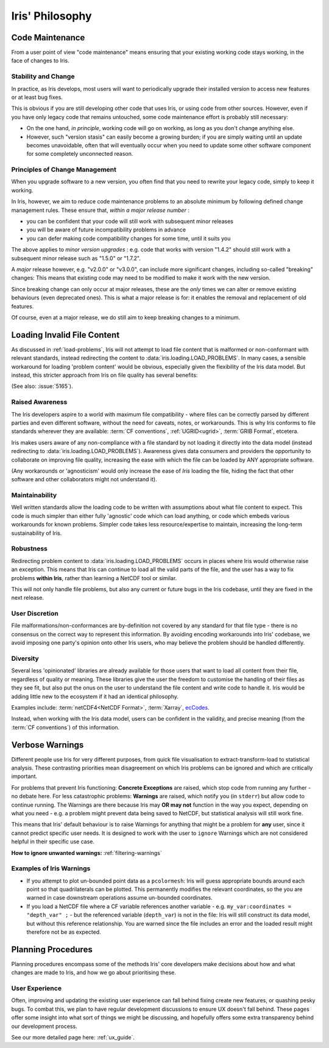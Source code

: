 .. _iris-philosophy:

****************
Iris' Philosophy
****************

.. todo:: https://github.com/SciTools/iris/issues/6511; this page belongs in 'Explanation'

.. _code-maintenance:

Code Maintenance
================

From a user point of view "code maintenance" means ensuring that your existing
working code stays working, in the face of changes to Iris.


Stability and Change
---------------------

In practice, as Iris develops, most users will want to periodically upgrade
their installed version to access new features or at least bug fixes.

This is obvious if you are still developing other code that uses Iris, or using
code from other sources.
However, even if you have only legacy code that remains untouched, some code
maintenance effort is probably still necessary:

* On the one hand, *in principle*, working code will go on working, as long
  as you don't change anything else.

* However, such "version stasis" can easily become a growing burden; if you
  are simply waiting until an update becomes unavoidable, often that will
  eventually occur when you need to update some other software component
  for some completely unconnected reason.


Principles of Change Management
-------------------------------

When you upgrade software to a new version, you often find that you need to
rewrite your legacy code, simply to keep it working.

In Iris, however, we aim to reduce code maintenance problems to an absolute
minimum by following defined change management rules.
These ensure that, *within a major release number* :

* you can be confident that your code will still work with subsequent minor
  releases

* you will be aware of future incompatibility problems in advance

* you can defer making code compatibility changes for some time, until it
  suits you

The above applies to *minor version upgrades* : e.g. code that works with version
"1.4.2" should still work with a subsequent minor release such as "1.5.0" or
"1.7.2".

A *major* release however, e.g. "v2.0.0" or "v3.0.0", can include more
significant changes, including so-called "breaking" changes:  This means that
existing code may need to be modified to make it work with the new version.

Since breaking change can only occur at major releases, these are the *only*
times we can alter or remove existing behaviours (even deprecated
ones).  This is what a major release is for: it enables the removal and
replacement of old features.

Of course, even at a major release, we do still aim to keep breaking changes to
a minimum.

.. _load-problems-explanation:

Loading Invalid File Content
============================

As discussed in :ref:`load-problems`, Iris will not attempt to load file content
that is malformed or non-conformant with relevant standards, instead redirecting
the content to :data:`iris.loading.LOAD_PROBLEMS`.
In many cases, a sensible workaround for loading 'problem content' would be
obvious, especially given the flexibility of the Iris data model. But instead,
this stricter approach from Iris on file quality has several benefits:

(See also: :issue:`5165`).

Raised Awareness
----------------

The Iris developers aspire to a world with maximum file compatibility - where
files can be correctly parsed by different parties and even different
software, without the need for caveats, notes, or workarounds. This is why Iris
conforms to file standards wherever they are available:
:term:`CF conventions`, :ref:`UGRID<ugrid>`, :term:`GRIB Format`,
etcetera.

Iris makes users aware of any non-compliance with a file standard by not
loading it directly into the data model (instead redirecting to
:data:`iris.loading.LOAD_PROBLEMS`). Awareness gives data consumers and
providers the opportunity to collaborate on improving file quality, increasing
the ease with which the file can be loaded by ANY appropriate software.

(Any workarounds or 'agnosticism' would only increase the ease of *Iris*
loading the file, hiding the fact that other software and other collaborators
might not understand it).

Maintainability
---------------

Well written standards allow the loading code to be written with assumptions
about what file content to expect. This code is much simpler than either fully
'agnostic' code which can load anything, or code which embeds various
workarounds for known problems. Simpler code takes less resource/expertise to
maintain, increasing the long-term sustainability of Iris.

Robustness
----------

Redirecting problem content to :data:`iris.loading.LOAD_PROBLEMS` occurs in
places where Iris would otherwise raise an exception. This means that
Iris can continue to load all the valid parts of the file, and the user has
a way to fix problems **within Iris**, rather than learning a NetCDF tool or
similar.

This will not only handle file problems, but also any current or future bugs in
the Iris codebase, until they are fixed in the next release.

User Discretion
---------------

File malformations/non-conformances are by-definition not covered by any
standard for that file type - there is no consensus on the correct way to
represent this information. By avoiding encoding workarounds into Iris'
codebase, we avoid imposing one party's opinion onto other Iris users, who may
believe the problem should be handled differently.

Diversity
---------

Several less 'opinionated' libraries are already available for those users that
want to load all content from their file, regardless of quality or meaning.
These libraries give the user the freedom to customise the handling of their
files as they see fit, but also put the onus on the user to understand the file
content and write code to handle it. Iris would be adding little new to the
ecosystem if it had an identical philosophy.

Examples include: :term:`netCDF4<NetCDF Format>`, :term:`Xarray`, `ecCodes`_.

Instead, when working with the Iris data model, users can be confident in
the validity, and precise meaning (from the :term:`CF conventions`) of this
information.

.. _filtering-warnings-explanation:

Verbose Warnings
================

Different people use Iris for very different purposes, from quick file
visualisation to extract-transform-load to statistical analysis. These
contrasting priorities mean disagreement on which Iris problems can be ignored
and which are critically important.

For problems that prevent Iris functioning: **Concrete Exceptions** are raised, which
stop code from running any further - no debate here. For less catastrophic
problems: **Warnings** are raised,
which notify you (in ``stderr``) but allow code to continue running. The Warnings are
there because Iris may **OR may not** function in the way you expect,
depending on what you need - e.g. a problem might prevent data being saved to
NetCDF, but statistical analysis will still work fine.

This means that Iris' default behaviour is to raise Warnings
for anything that might be a problem for **any** user, since it cannot predict
specific user needs. It is designed to work with the user to ``ignore`` Warnings
which are not considered helpful in their specific use case.

**How to ignore unwanted warnings:** :ref:`filtering-warnings`

Examples of Iris Warnings
-------------------------

- If you attempt to plot un-bounded point data as a ``pcolormesh``: Iris will
  guess appropriate bounds around each point so that quadrilaterals can be
  plotted. This permanently modifies the relevant coordinates, so the you are
  warned in case downstream operations assume un-bounded coordinates.
- If you load a NetCDF file where a CF variable references another variable -
  e.g. ``my_var:coordinates = "depth_var" ;`` - but the referenced variable
  (``depth_var``) is not in the file: Iris will still construct
  its data model, but without this reference relationship. You are warned since
  the file includes an error and the loaded result might therefore not be as
  expected.

.. _ecCodes: https://github.com/ecmwf/eccodes

Planning Procedures
===================

Planning procedures encompass some of the methods Iris' core developers make
decisions about how and what changes are made to Iris, and how we go about
prioritising these.

User Experience
---------------

Often, improving and updating the existing user experience can fall behind fixing create new features,
or quashing pesky bugs. To combat this, we plan to have regular development discussions to ensure
UX doesn't fall behind. These pages offer some insight into what sort of things we might be discussing,
and hopefully offers some extra transparency behind our development process.

See our more detailed page here: :ref:`ux_guide`.
